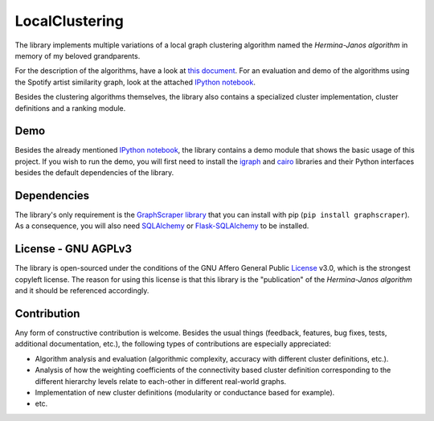 LocalClustering
====================

The library implements multiple variations of a local graph clustering algorithm
named the *Hermina-Janos algorithm* in memory of my beloved grandparents.

For the description of the algorithms, have a look at `this document <https://github.com/volfpeter/localclustering/blob/master/documents/algorithm.rst>`_.
For an evaluation and demo of the algorithms using the Spotify artist similarity graph, look at the attached `IPython notebook`_.

Besides the clustering algorithms themselves, the library also contains a specialized cluster
implementation, cluster definitions and a ranking module.

Demo
---------

Besides the already mentioned `IPython notebook`_, the library contains a demo module
that shows the basic usage of this project. If you wish to run the demo, you will first
need to install the igraph_ and cairo_ libraries and their Python interfaces besides
the default dependencies of the library.

Dependencies
-----------------

The library's only requirement is the GraphScraper_ library_ that you can install
with pip (``pip install graphscraper``). As a consequence, you will also need
SQLAlchemy_ or Flask-SQLAlchemy_ to be installed.

License - GNU AGPLv3
-------------------------

The library is open-sourced under the conditions of the GNU Affero General Public
License_ v3.0, which is the strongest copyleft license. The reason for using this
license is that this library is the "publication" of the *Hermina-Janos algorithm*
and it should be referenced accordingly.

Contribution
-----------------

Any form of constructive contribution is welcome. Besides the usual things
(feedback, features, bug fixes, tests, additional documentation, etc.), the
following types of contributions are especially appreciated:

- Algorithm analysis and evaluation (algorithmic complexity, accuracy with different
  cluster definitions, etc.).

- Analysis of how the weighting coefficients of the connectivity based cluster
  definition corresponding to the different hierarchy levels relate to each-other
  in different real-world graphs.

- Implementation of new cluster definitions (modularity or conductance based for example).

- etc.

.. _AGPLv3: https://choosealicense.com/licenses/agpl-3.0/
.. _Flask-SQLAlchemy: http://flask-sqlalchemy.pocoo.org/
.. _`IPython notebook`: https://github.com/volfpeter/localclustering/blob/master/documents/Algorithm%20Analysis%20with%20the%20Spotify%20Related%20Artists%20Graph.ipynb
.. _library: https://github.com/volfpeter/graphscraper
.. _License: https://choosealicense.com/licenses/agpl-3.0/
.. _GraphScraper: https://pypi.python.org/pypi/graphscraper
.. _igraph: http://igraph.org
.. _cairo: https://www.cairographics.org/pycairo/
.. _SQLAlchemy: https://www.sqlalchemy.org/
